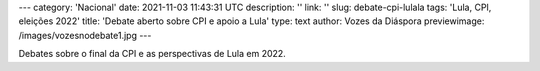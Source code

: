---
category: 'Nacional'
date: 2021-11-03 11:43:31 UTC
description: ''
link: ''
slug: debate-cpi-lulala
tags: 'Lula, CPI, eleições 2022'
title: 'Debate aberto sobre CPI e apoio a Lula'
type: text
author: Vozes da Diáspora
previewimage: /images/vozesnodebate1.jpg
---

Debates sobre o final da CPI e as perspectivas de Lula em 2022.

.. youtube:: NDP9-QvXt2s
    :width: 350
